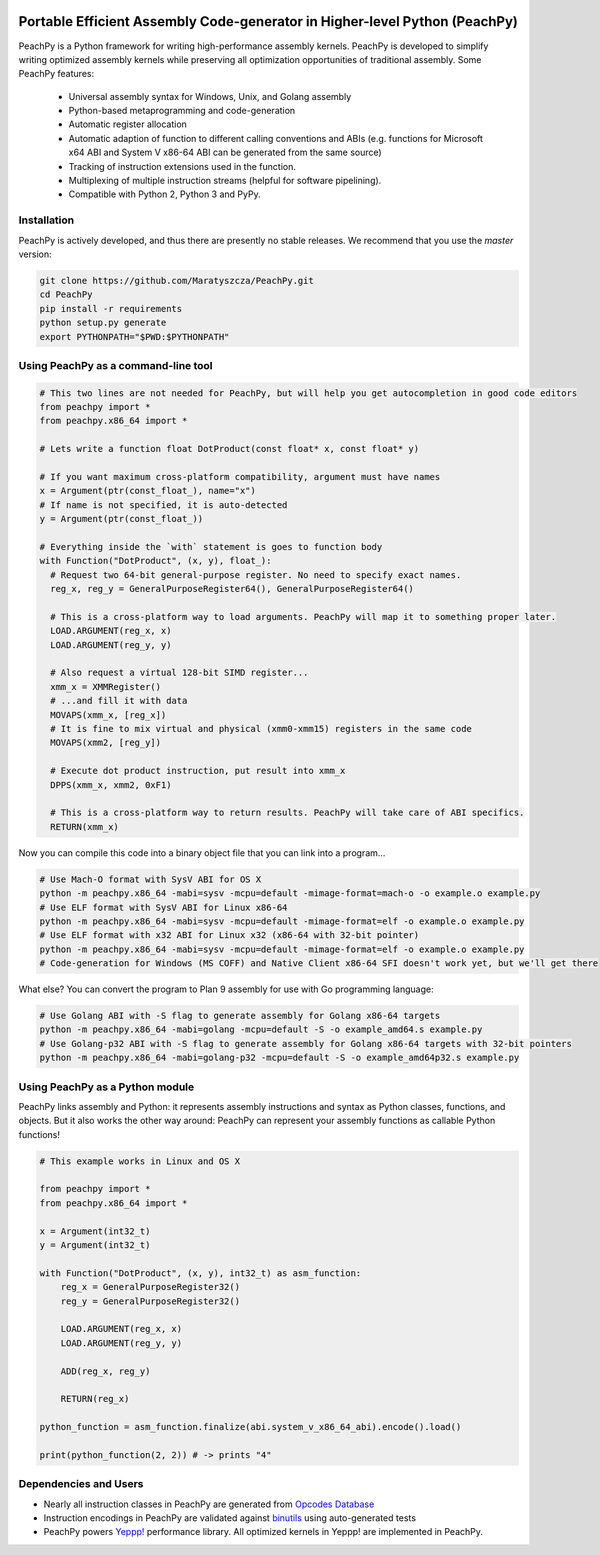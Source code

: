 .. image:: https://github.com/Maratyszcza/PeachPy/blob/master/logo.png
  :alt: PeachPy logo
  :align: center

===========================================================================
Portable Efficient Assembly Code-generator in Higher-level Python (PeachPy)
===========================================================================

.. image:: https://img.shields.io/badge/License-BSD-brightgreen.svg
  :alt: PeachPy License: Simplified BSD
  :target: https://github.com/Maratyszcza/PeachPy/blob/master/LICENSE.rst

.. image:: https://travis-ci.org/Maratyszcza/PeachPy.svg?branch=master
  :alt: CI Build Status
  :target: https://travis-ci.org/Maratyszcza/PeachPy/

PeachPy is a Python framework for writing high-performance assembly kernels. PeachPy is developed to simplify writing optimized assembly kernels while preserving all optimization opportunities of traditional assembly. Some PeachPy features:

  - Universal assembly syntax for Windows, Unix, and Golang assembly
  - Python-based metaprogramming and code-generation
  - Automatic register allocation
  - Automatic adaption of function to different calling conventions and ABIs (e.g. functions for Microsoft x64 ABI and System V x86-64 ABI can be generated from the same source)
  - Tracking of instruction extensions used in the function.
  - Multiplexing of multiple instruction streams (helpful for software pipelining).
  - Compatible with Python 2, Python 3 and PyPy.

Installation
------------

PeachPy is actively developed, and thus there are presently no stable releases. We recommend that you use the `master` version:

.. code-block:: bash

  git clone https://github.com/Maratyszcza/PeachPy.git
  cd PeachPy
  pip install -r requirements
  python setup.py generate
  export PYTHONPATH="$PWD:$PYTHONPATH"

Using PeachPy as a command-line tool
------------------------------------

.. code-block:: python
  
  # This two lines are not needed for PeachPy, but will help you get autocompletion in good code editors
  from peachpy import *
  from peachpy.x86_64 import *

  # Lets write a function float DotProduct(const float* x, const float* y)
  
  # If you want maximum cross-platform compatibility, argument must have names
  x = Argument(ptr(const_float_), name="x")
  # If name is not specified, it is auto-detected
  y = Argument(ptr(const_float_))

  # Everything inside the `with` statement is goes to function body
  with Function("DotProduct", (x, y), float_):
    # Request two 64-bit general-purpose register. No need to specify exact names.
    reg_x, reg_y = GeneralPurposeRegister64(), GeneralPurposeRegister64()

    # This is a cross-platform way to load arguments. PeachPy will map it to something proper later.
    LOAD.ARGUMENT(reg_x, x)
    LOAD.ARGUMENT(reg_y, y)

    # Also request a virtual 128-bit SIMD register...
    xmm_x = XMMRegister()
    # ...and fill it with data
    MOVAPS(xmm_x, [reg_x])
    # It is fine to mix virtual and physical (xmm0-xmm15) registers in the same code
    MOVAPS(xmm2, [reg_y])

    # Execute dot product instruction, put result into xmm_x
    DPPS(xmm_x, xmm2, 0xF1)

    # This is a cross-platform way to return results. PeachPy will take care of ABI specifics.
    RETURN(xmm_x)

Now you can compile this code into a binary object file that you can link into a program...

.. code-block:: bash

  # Use Mach-O format with SysV ABI for OS X
  python -m peachpy.x86_64 -mabi=sysv -mcpu=default -mimage-format=mach-o -o example.o example.py
  # Use ELF format with SysV ABI for Linux x86-64
  python -m peachpy.x86_64 -mabi=sysv -mcpu=default -mimage-format=elf -o example.o example.py
  # Use ELF format with x32 ABI for Linux x32 (x86-64 with 32-bit pointer)
  python -m peachpy.x86_64 -mabi=sysv -mcpu=default -mimage-format=elf -o example.o example.py
  # Code-generation for Windows (MS COFF) and Native Client x86-64 SFI doesn't work yet, but we'll get there

What else? You can convert the program to Plan 9 assembly for use with Go programming language:

.. code-block:: bash

  # Use Golang ABI with -S flag to generate assembly for Golang x86-64 targets
  python -m peachpy.x86_64 -mabi=golang -mcpu=default -S -o example_amd64.s example.py
  # Use Golang-p32 ABI with -S flag to generate assembly for Golang x86-64 targets with 32-bit pointers
  python -m peachpy.x86_64 -mabi=golang-p32 -mcpu=default -S -o example_amd64p32.s example.py

Using PeachPy as a Python module
--------------------------------

PeachPy links assembly and Python: it represents assembly instructions and syntax as Python classes, functions, and objects.
But it also works the other way around: PeachPy can represent your assembly functions as callable Python functions!

.. code-block:: python

  # This example works in Linux and OS X

  from peachpy import *
  from peachpy.x86_64 import *

  x = Argument(int32_t)
  y = Argument(int32_t)

  with Function("DotProduct", (x, y), int32_t) as asm_function:
      reg_x = GeneralPurposeRegister32()
      reg_y = GeneralPurposeRegister32()

      LOAD.ARGUMENT(reg_x, x)
      LOAD.ARGUMENT(reg_y, y)

      ADD(reg_x, reg_y)

      RETURN(reg_x)

  python_function = asm_function.finalize(abi.system_v_x86_64_abi).encode().load()

  print(python_function(2, 2)) # -> prints "4"

Dependencies and Users
----------------------

- Nearly all instruction classes in PeachPy are generated from `Opcodes Database <https://github.com/Maratyszcza/Opcodes>`_

- Instruction encodings in PeachPy are validated against `binutils <https://www.gnu.org/software/binutils/>`_ using auto-generated tests

- PeachPy powers `Yeppp! <http://www.yeppp.info>`_ performance library. All optimized kernels in Yeppp! are implemented in PeachPy.
